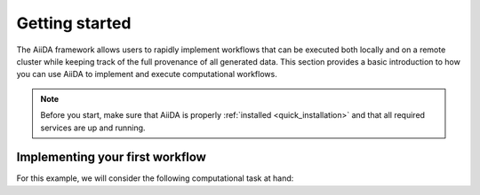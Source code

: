 .. _getting_started:

***************
Getting started
***************

The AiiDA framework allows users to rapidly implement workflows that can be executed both locally and on a remote cluster while keeping track of the full provenance of all generated data.
This section provides a basic introduction to how you can use AiiDA to implement and execute computational workflows.

.. note::

    Before you start, make sure that AiiDA is properly :ref:`installed <quick_installation>` and that all required services are up and running.

Implementing your first workflow
================================

For this example, we will consider the following computational task at hand:

